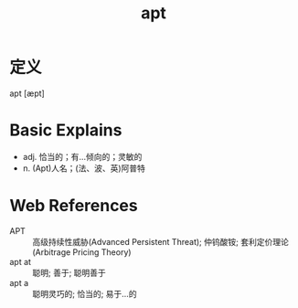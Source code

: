 #+title: apt
#+roam_tags:英语单词

* 定义
  
apt [æpt]

* Basic Explains
- adj. 恰当的；有…倾向的；灵敏的
- n. (Apt)人名；(法、波、英)阿普特

* Web References
- APT :: 高级持续性威胁(Advanced Persistent Threat); 仲钨酸铵; 套利定价理论(Arbitrage Pricing Theory)
- apt at :: 聪明; 善于; 聪明善于
- apt a :: 聪明灵巧的; 恰当的; 易于…的
